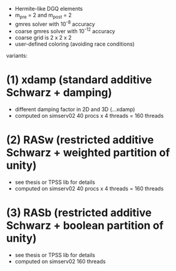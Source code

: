 - Hermite-like DGQ elements
- m_pre = 2 and m_post = 2
- gmres solver with 10^-8 accuracy
- coarse gmres solver with 10^-12 accuracy
- coarse grid is 2 x 2 x 2
- user-defined coloring (avoiding race conditions)

variants:

* (1) xdamp (standard additive Schwarz + damping)
- different damping factor in 2D and 3D (...xdamp)
- computed on simserv02 40 procs x 4 threads = 160 threads

* (2) RASw (restricted additive Schwarz + weighted partition of unity)
- see thesis or TPSS lib for details
- computed on simserv02 40 procs x 4 threads = 160 threads

* (3) RASb (restricted additive Schwarz + boolean partition of unity)
- see thesis or TPSS lib for details
- computed on simserv02 160 threads

